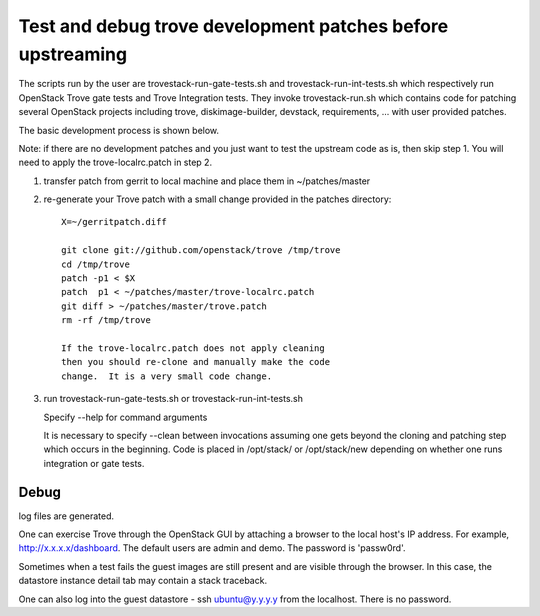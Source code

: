 Test and debug trove development patches before upstreaming
===========================================================

The scripts run by the user are trovestack-run-gate-tests.sh
and trovestack-run-int-tests.sh which respectively run OpenStack
Trove gate tests and Trove Integration tests.  They invoke
trovestack-run.sh which contains code for patching several
OpenStack projects including trove, diskimage-builder,
devstack, requirements, ... with user provided patches.

The basic development process is shown below.

Note:  if there are no development patches and you
just want to test the upstream code as is, then skip step 1.
You will need to apply the trove-localrc.patch in step 2.

1) transfer patch from gerrit to local machine and place
   them in ~/patches/master

2) re-generate your Trove patch with a small change provided
   in the patches directory::

     X=~/gerritpatch.diff

     git clone git://github.com/openstack/trove /tmp/trove
     cd /tmp/trove
     patch -p1 < $X
     patch  p1 < ~/patches/master/trove-localrc.patch
     git diff > ~/patches/master/trove.patch
     rm -rf /tmp/trove

     If the trove-localrc.patch does not apply cleaning
     then you should re-clone and manually make the code
     change.  It is a very small code change.

3) run trovestack-run-gate-tests.sh or trovestack-run-int-tests.sh

   Specify --help for command arguments

   It is necessary to specify --clean between invocations
   assuming one gets beyond the cloning and patching step
   which occurs in the beginning.  Code is placed in
   /opt/stack/ or /opt/stack/new depending on whether one
   runs integration or gate tests.

Debug
-----

log files are generated.

One can exercise Trove through the OpenStack GUI by attaching
a browser to the local host's IP address.  For example,
http://x.x.x.x/dashboard. The default users are admin and
demo.  The password is 'passw0rd'.

Sometimes when a test fails the guest images are still present
and are visible through the browser.  In this case, the datastore
instance detail tab may contain a stack traceback.

One can also log into the guest datastore - ssh ubuntu@y.y.y.y
from the localhost.  There is no password.
